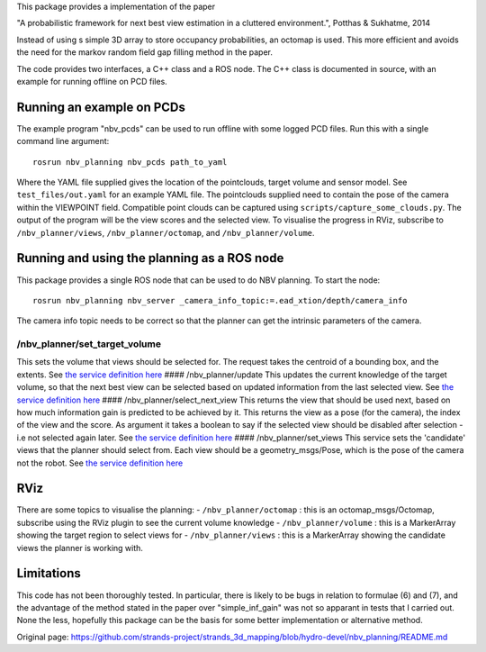 This package provides a implementation of the paper

"A probabilistic framework for next best view estimation in a cluttered
environment.", Potthas & Sukhatme, 2014

Instead of using s simple 3D array to store occupancy probabilities, an
octomap is used. This more efficient and avoids the need for the markov
random field gap filling method in the paper.

The code provides two interfaces, a C++ class and a ROS node. The C++
class is documented in source, with an example for running offline on
PCD files.

Running an example on PCDs
==========================

The example program "nbv\_pcds" can be used to run offline with some
logged PCD files. Run this with a single command line argument:

::

    rosrun nbv_planning nbv_pcds path_to_yaml

Where the YAML file supplied gives the location of the pointclouds,
target volume and sensor model. See ``test_files/out.yaml`` for an
example YAML file. The pointclouds supplied need to contain the pose of
the camera within the VIEWPOINT field. Compatible point clouds can be
captured using ``scripts/capture_some_clouds.py``. The output of the
program will be the view scores and the selected view. To visualise the
progress in RViz, subscribe to ``/nbv_planner/views``,
``/nbv_planner/octomap``, and ``/nbv_planner/volume``.

Running and using the planning as a ROS node
============================================

This package provides a single ROS node that can be used to do NBV
planning. To start the node:

::

    rosrun nbv_planning nbv_server _camera_info_topic:=.ead_xtion/depth/camera_info

The camera info topic needs to be correct so that the planner can get
the intrinsic parameters of the camera.

/nbv\_planner/set\_target\_volume
^^^^^^^^^^^^^^^^^^^^^^^^^^^^^^^^^

This sets the volume that views should be selected for. The request
takes the centroid of a bounding box, and the extents. See `the service
definition
here <https://github.com/cburbridge/scitos_3d_mapping/blob/hydro-devel/nbv_planning/srv/SetTarget.srv>`__
#### /nbv\_planner/update This updates the current knowledge of the
target volume, so that the next best view can be selected based on
updated information from the last selected view. See `the service
definition
here <https://github.com/cburbridge/scitos_3d_mapping/blob/hydro-devel/nbv_planning/srv/Update.srv>`__
#### /nbv\_planner/select\_next\_view This returns the view that should
be used next, based on how much information gain is predicted to be
achieved by it. This returns the view as a pose (for the camera), the
index of the view and the score. As argument it takes a boolean to say
if the selected view should be disabled after selection - i.e not
selected again later. See `the service definition
here <https://github.com/cburbridge/scitos_3d_mapping/blob/hydro-devel/nbv_planning/srv/SelectNextView.srv>`__
#### /nbv\_planner/set\_views This service sets the 'candidate' views
that the planner should select from. Each view should be a
geometry\_msgs/Pose, which is the pose of the camera not the robot. See
`the service definition
here <https://github.com/cburbridge/scitos_3d_mapping/blob/hydro-devel/nbv_planning/srv/SetViews.srv>`__

RViz
====

There are some topics to visualise the planning: -
``/nbv_planner/octomap`` : this is an octomap\_msgs/Octomap, subscribe
using the RViz plugin to see the current volume knowledge -
``/nbv_planner/volume`` : this is a MarkerArray showing the target
region to select views for - ``/nbv_planner/views`` : this is a
MarkerArray showing the candidate views the planner is working with.

Limitations
===========

This code has not been thoroughly tested. In particular, there is likely
to be bugs in relation to formulae (6) and (7), and the advantage of the
method stated in the paper over "simple\_inf\_gain" was not so apparant
in tests that I carried out. None the less, hopefully this package can
be the basis for some better implementation or alternative method.


Original page: https://github.com/strands-project/strands_3d_mapping/blob/hydro-devel/nbv_planning/README.md
